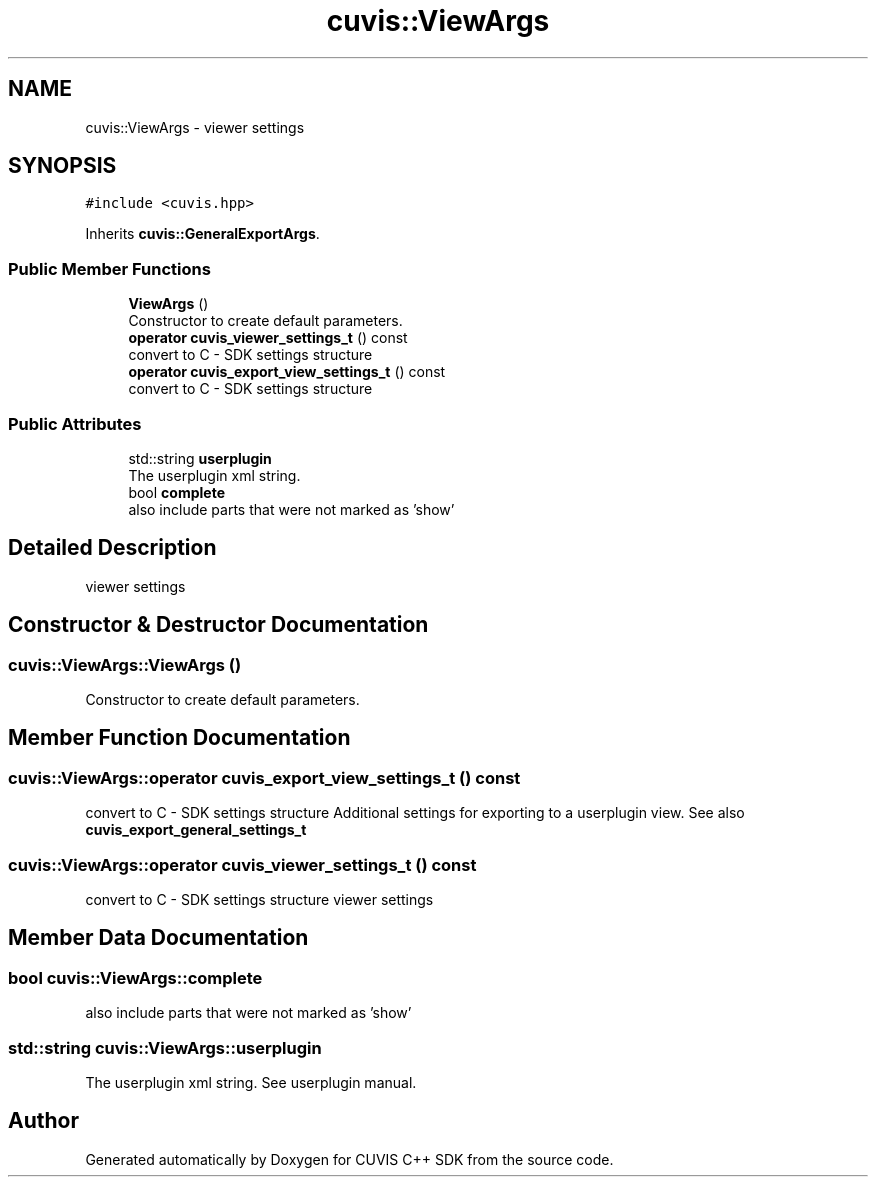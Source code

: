 .TH "cuvis::ViewArgs" 3 "Thu Jun 22 2023" "Version 3.2.0" "CUVIS C++ SDK" \" -*- nroff -*-
.ad l
.nh
.SH NAME
cuvis::ViewArgs \- viewer settings  

.SH SYNOPSIS
.br
.PP
.PP
\fC#include <cuvis\&.hpp>\fP
.PP
Inherits \fBcuvis::GeneralExportArgs\fP\&.
.SS "Public Member Functions"

.in +1c
.ti -1c
.RI "\fBViewArgs\fP ()"
.br
.RI "Constructor to create default parameters\&. "
.ti -1c
.RI "\fBoperator cuvis_viewer_settings_t\fP () const"
.br
.RI "convert to C - SDK settings structure "
.ti -1c
.RI "\fBoperator cuvis_export_view_settings_t\fP () const"
.br
.RI "convert to C - SDK settings structure "
.in -1c
.SS "Public Attributes"

.in +1c
.ti -1c
.RI "std::string \fBuserplugin\fP"
.br
.RI "The userplugin xml string\&. "
.ti -1c
.RI "bool \fBcomplete\fP"
.br
.RI "also include parts that were not marked as 'show' "
.in -1c
.SH "Detailed Description"
.PP 
viewer settings 
.SH "Constructor & Destructor Documentation"
.PP 
.SS "cuvis::ViewArgs::ViewArgs ()"

.PP
Constructor to create default parameters\&. 
.SH "Member Function Documentation"
.PP 
.SS "cuvis::ViewArgs::operator \fBcuvis_export_view_settings_t\fP () const"

.PP
convert to C - SDK settings structure Additional settings for exporting to a userplugin view\&. See also \fBcuvis_export_general_settings_t\fP 
.SS "cuvis::ViewArgs::operator \fBcuvis_viewer_settings_t\fP () const"

.PP
convert to C - SDK settings structure viewer settings
.SH "Member Data Documentation"
.PP 
.SS "bool cuvis::ViewArgs::complete"

.PP
also include parts that were not marked as 'show' 
.SS "std::string cuvis::ViewArgs::userplugin"

.PP
The userplugin xml string\&. See userplugin manual\&. 

.SH "Author"
.PP 
Generated automatically by Doxygen for CUVIS C++ SDK from the source code\&.
